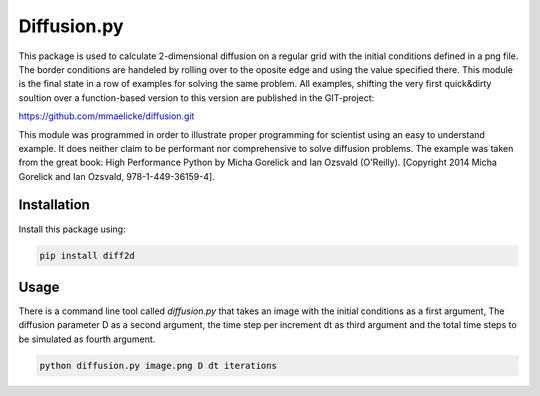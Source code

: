 Diffusion.py
============

This package is used to calculate 2-dimensional diffusion on a regular grid with the initial conditions
defined in a png file. The border conditions are handeled by rolling over to the oposite edge and using the
value specified there.
This module is the final state in a row of examples for solving the same problem. All examples, shifting the very
first quick&dirty soultion over a function-based version to this version are published in the GIT-project:

https://github.com/mmaelicke/diffusion.git

This module was programmed in order to illustrate proper programming for scientist using an easy to understand
example. It does neither claim to be performant nor comprehensive to solve diffusion problems.
The example was taken from the great book: High Performance Python by Micha Gorelick and Ian Ozsvald (O'Reilly).
[Copyright 2014 Micha Gorelick and Ian Ozsvald, 978-1-449-36159-4].


Installation
~~~~~~~~~~~~

Install this package using:

.. code-block:: bash

  pip install diff2d



Usage
~~~~~

There is a command line tool called `diffusion.py` that takes an image with the initial conditions as a first
argument, The diffusion parameter D as a second argument, the time step per increment dt as third argument and
the total time steps to be simulated as fourth argument.

.. code-block:: bash

  python diffusion.py image.png D dt iterations